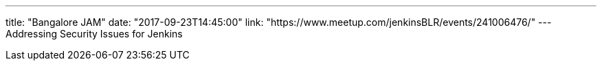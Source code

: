 ---
title: "Bangalore JAM"
date: "2017-09-23T14:45:00"
link: "https://www.meetup.com/jenkinsBLR/events/241006476/"
---
Addressing Security Issues for Jenkins
